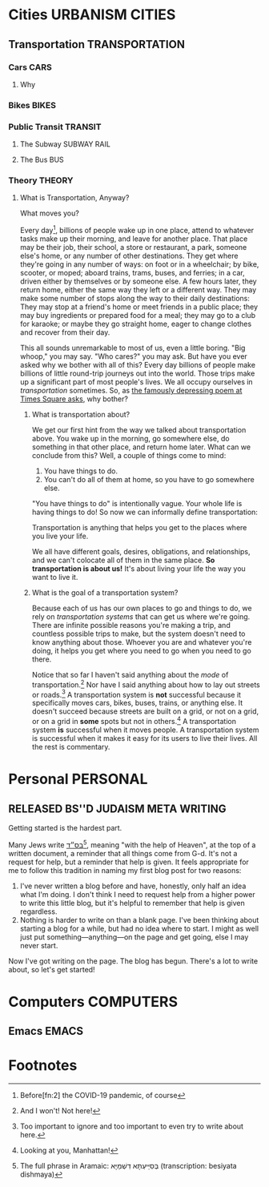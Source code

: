 #+author: Daniel Rothblatt
#+creator: Emacs 27.1 (Org mode 9.4.4 + ox-hugo)
#+hugo_front_matter_format: toml
#+hugo_level_offset: 1
#+hugo_base_dir: ~/blog
#+hugo_section: posts
#+hugo_date_format: %Y-%m-%dT%T%z
#+hugo_weight: auto
#+options: ':nil -:nil ^:{} num:nil toc:nil
#+TODO: PLANNING STARTED EDITING | RELEASED
* Cities                                                    :URBANISM:CITIES:
** Transportation                                                   :TRANSPORTATION:
*** Cars                                                               :CARS:
**** Why
*** Bikes                                                             :BIKES:
*** Public Transit                                                  :TRANSIT:
**** The Subway                                                 :SUBWAY:RAIL:
**** The Bus                                                            :BUS:
*** Theory                                                           :THEORY:
**** What is Transportation, Anyway?
     :PROPERTIES:
     :EXPORT_FILE_NAME: what-is-transportation
     :EXPORT_DATE: <2021-02-21 Sun>
     :END:

     #+begin_description
     What moves you?
     #+end_description

     Every day[fn:1], billions of people wake up in one place, attend
     to whatever tasks make up their morning, and leave for another
     place. That place may be their job, their school, a store or
     restaurant, a park, someone else's home, or any number of
     other destinations. They get where they're going in any number of
     ways: on foot or in a wheelchair; by bike, scooter, or moped;
     aboard trains, trams, buses, and ferries; in a car, driven either
     by themselves or by someone else. A few hours later, they return
     home, either the same way they left or a different way. They may
     make some number of stops along the way to their daily
     destinations: They may stop at a friend's home or meet friends in
     a public place; they may buy ingredients or prepared food for a
     meal; they may go to a club for karaoke; or maybe they go
     straight home, eager to change clothes and recover from their
     day.

     This all sounds unremarkable to most of us, even a little boring.
     "Big whoop," you may say. "Who cares?" you may ask. But have you
     ever asked why we bother with all of this? Every day billions of
     people make billions of little round-trip journeys out into the
     world. Those trips make up a significant part of most people's
     lives. We all occupy ourselves in /transportation/ sometimes. So,
     as [[https://gothamist.com/arts-entertainment/thanks-mta-for-the-depressing-af-poem-thats-been-in-this-subway-tunnel-since-the-90s][the famously depressing poem at Times Square asks]], why bother?
***** What is transportation about?

      We get our first hint from the way we talked about
      transportation above. You wake up in the morning, go somewhere
      else, do something in that other place, and return home later.
      What can we conclude from this? Well, a couple of things come to
      mind:

      1. You have things to do.
      2. You can't do all of them at home, so you have to go somewhere
         else.


      "You have things to do" is intentionally vague. Your whole life
      is having things to do! So now we can informally define
      transportation:

      #+begin_verse
      Transportation is anything that helps you get to the places where you live your life.
      #+end_verse

      We all have different goals, desires, obligations, and
      relationships, and we can't colocate all of them in the same
      place. *So transportation is about us!* It's about living your
      life the way you want to live it.
***** What is the goal of a transportation system?

      Because each of us has our own places to go and things to do, we
      rely on /transportation systems/ that can get us where we're
      going. There are infinite possible reasons you're making a trip,
      and countless possible trips to make, but the system doesn't
      need to know anything about those. Whoever you are and whatever
      you're doing, it helps you get where you need to go when you
      need to go there.

      Notice that so far I haven't said anything about the /mode/ of
      transportation.[fn:3] Nor have I said anything about how to lay
      out streets or roads.[fn:4] A transportation system is *not*
      successful because it specifically moves cars, bikes, buses,
      trains, or anything else. It doesn't succeed because streets are
      built on a grid, or not on a grid, or on a grid in *some* spots
      but not in others.[fn:5] A transportation system *is* successful
      when it moves people. A transportation system is successful when
      it makes it easy for its users to live their lives. All the rest
      is commentary.

* Personal                                                         :PERSONAL:
** RELEASED BS''D                                      :JUDAISM:META:WRITING:
   CLOSED: [2021-02-21 Sun 11:46]
   :PROPERTIES:
   :EXPORT_FILE_NAME: besiyata-dishmaya
   :EXPORT_DATE: <2021-02-21 Sun>
   :END:

   #+begin_description
   Getting started is the hardest part.
   #+end_description
   
   Many Jews write [[https://en.wikipedia.org/wiki/Besiyata_Dishmaya][בס״ד‎]][fn:6], meaning "with the help of Heaven", at the top
   of a written document, a reminder that all things come from G-d.
   It's not a request for help, but a reminder that help is given. It
   feels appropriate for me to follow this tradition in naming my
   first blog post for two reasons:

   1. I've never written a blog before and have, honestly, only half
      an idea what I'm doing. I don't think I need to request help
      from a higher power to write this little blog, but it's helpful
      to remember that help is given regardless.
   2. Nothing is harder to write on than a blank page. I've been
      thinking about starting a blog for a while, but had no idea
      where to start. I might as well just put something—anything—on
      the page and get going, else I may never start.


   Now I've got writing on the page. The blog has begun. There's a lot
   to write about, so let's get started!
* Computers                                                       :COMPUTERS:
** Emacs                                                              :EMACS:

* Footnotes

[fn:1] Before[fn:2] the COVID-19 pandemic, of course

[fn:2] And hopefully after!

[fn:3] And I won't! Not here!

[fn:4] Too important to ignore and too important to even try to write
about here.

[fn:5] Looking at you, Manhattan!

[fn:6] The full phrase in Aramaic: בְּסִיַּיעְתָּא דִשְׁמַיָּא (transcription: besiyata dishmaya)
